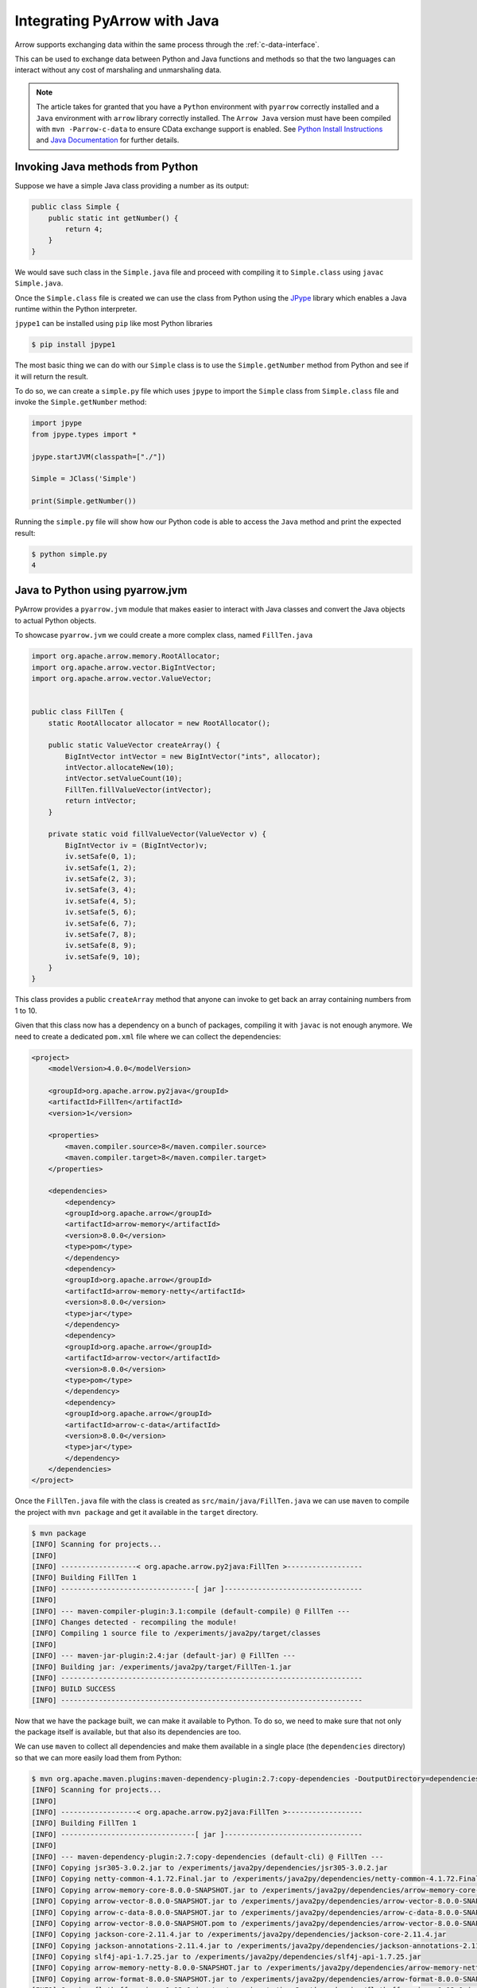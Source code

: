 .. Licensed to the Apache Software Foundation (ASF) under one
.. or more contributor license agreements.  See the NOTICE file
.. distributed with this work for additional information
.. regarding copyright ownership.  The ASF licenses this file
.. to you under the Apache License, Version 2.0 (the
.. "License"); you may not use this file except in compliance
.. with the License.  You may obtain a copy of the License at

..   http://www.apache.org/licenses/LICENSE-2.0

.. Unless required by applicable law or agreed to in writing,
.. software distributed under the License is distributed on an
.. "AS IS" BASIS, WITHOUT WARRANTIES OR CONDITIONS OF ANY
.. KIND, either express or implied.  See the License for the
.. specific language governing permissions and limitations
.. under the License.

Integrating PyArrow with Java
=============================

Arrow supports exchanging data within the same process through the
:ref:`c-data-interface`.

This can be used to exchange data between Python and Java functions and
methods so that the two languages can interact without any cost of
marshaling and unmarshaling data.

.. note::

    The article takes for granted that you have a ``Python`` environment
    with ``pyarrow`` correctly installed and a ``Java`` environment with
    ``arrow`` library correctly installed. 
    The ``Arrow Java`` version must have been compiled with ``mvn -Parrow-c-data`` to
    ensure CData exchange support is enabled.
    See `Python Install Instructions <https://arrow.apache.org/docs/python/install.html>`_
    and `Java Documentation <https://arrow.apache.org/docs/java/>`_
    for further details.

Invoking Java methods from Python
---------------------------------

Suppose we have a simple Java class providing a number as its output:

.. code-block:: Java

    public class Simple {
        public static int getNumber() {
            return 4;
        }
    }

We would save such class in the ``Simple.java`` file and proceed with
compiling it to ``Simple.class`` using ``javac Simple.java``.

Once the ``Simple.class`` file is created we can use the class
from Python using the 
`JPype <https://jpype.readthedocs.io/>`_ library which
enables a Java runtime within the Python interpreter.

``jpype1`` can be installed using ``pip`` like most Python libraries

.. code-block:: bash

    $ pip install jpype1

The most basic thing we can do with our ``Simple`` class is to
use the ``Simple.getNumber`` method from Python and see 
if it will return the result.

To do so, we can create a ``simple.py`` file which uses ``jpype`` to
import the ``Simple`` class from ``Simple.class`` file and invoke 
the ``Simple.getNumber`` method:

.. code-block:: python

    import jpype
    from jpype.types import *

    jpype.startJVM(classpath=["./"])

    Simple = JClass('Simple')

    print(Simple.getNumber())

Running the ``simple.py`` file will show how our Python code is able
to access the ``Java`` method and print the expected result:

.. code-block:: bash

    $ python simple.py 
    4

Java to Python using pyarrow.jvm
--------------------------------

PyArrow provides a ``pyarrow.jvm`` module that makes easier to
interact with Java classes and convert the Java objects to actual
Python objects.

To showcase ``pyarrow.jvm`` we could create a more complex
class, named ``FillTen.java``

.. code-block:: java

    import org.apache.arrow.memory.RootAllocator;
    import org.apache.arrow.vector.BigIntVector;
    import org.apache.arrow.vector.ValueVector;


    public class FillTen {
        static RootAllocator allocator = new RootAllocator();

        public static ValueVector createArray() {
            BigIntVector intVector = new BigIntVector("ints", allocator);
            intVector.allocateNew(10);
            intVector.setValueCount(10);
            FillTen.fillValueVector(intVector);
            return intVector;
        }

        private static void fillValueVector(ValueVector v) {
            BigIntVector iv = (BigIntVector)v;
            iv.setSafe(0, 1);
            iv.setSafe(1, 2);
            iv.setSafe(2, 3);
            iv.setSafe(3, 4);
            iv.setSafe(4, 5);
            iv.setSafe(5, 6);
            iv.setSafe(6, 7);
            iv.setSafe(7, 8);
            iv.setSafe(8, 9);
            iv.setSafe(9, 10);
        }
    }

This class provides a public ``createArray`` method that anyone can invoke
to get back an array containing numbers from 1 to 10. 

Given that this class now has a dependency on a bunch of packages,
compiling it with ``javac`` is not enough anymore. We need to create
a dedicated ``pom.xml`` file where we can collect the dependencies:

.. code-block:: xml

    <project>
        <modelVersion>4.0.0</modelVersion>
        
        <groupId>org.apache.arrow.py2java</groupId>
        <artifactId>FillTen</artifactId>
        <version>1</version>

        <properties>
            <maven.compiler.source>8</maven.compiler.source>
            <maven.compiler.target>8</maven.compiler.target>
        </properties> 

        <dependencies>
            <dependency>
            <groupId>org.apache.arrow</groupId>
            <artifactId>arrow-memory</artifactId>
            <version>8.0.0</version>
            <type>pom</type>
            </dependency>
            <dependency>
            <groupId>org.apache.arrow</groupId>
            <artifactId>arrow-memory-netty</artifactId>
            <version>8.0.0</version>
            <type>jar</type>
            </dependency>
            <dependency>
            <groupId>org.apache.arrow</groupId>
            <artifactId>arrow-vector</artifactId>
            <version>8.0.0</version>
            <type>pom</type>
            </dependency> 
            <dependency>
            <groupId>org.apache.arrow</groupId>
            <artifactId>arrow-c-data</artifactId>
            <version>8.0.0</version>
            <type>jar</type>
            </dependency>
        </dependencies>
    </project>

Once the ``FillTen.java`` file with the class is created
as ``src/main/java/FillTen.java`` we can use ``maven`` to
compile the project with ``mvn package`` and get it 
available in the ``target`` directory.

.. code-block:: bash

    $ mvn package
    [INFO] Scanning for projects...
    [INFO] 
    [INFO] ------------------< org.apache.arrow.py2java:FillTen >------------------
    [INFO] Building FillTen 1
    [INFO] --------------------------------[ jar ]---------------------------------
    [INFO] 
    [INFO] --- maven-compiler-plugin:3.1:compile (default-compile) @ FillTen ---
    [INFO] Changes detected - recompiling the module!
    [INFO] Compiling 1 source file to /experiments/java2py/target/classes
    [INFO] 
    [INFO] --- maven-jar-plugin:2.4:jar (default-jar) @ FillTen ---
    [INFO] Building jar: /experiments/java2py/target/FillTen-1.jar
    [INFO] ------------------------------------------------------------------------
    [INFO] BUILD SUCCESS
    [INFO] ------------------------------------------------------------------------

Now that we have the package built, we can make it available to Python.
To do so, we need to make sure that not only the package itself is available,
but that also its dependencies are too.

We can use ``maven`` to collect all dependencies and make them available in a single place
(the ``dependencies`` directory) so that we can more easily load them from Python:

.. code-block:: bash

    $ mvn org.apache.maven.plugins:maven-dependency-plugin:2.7:copy-dependencies -DoutputDirectory=dependencies
    [INFO] Scanning for projects...
    [INFO] 
    [INFO] ------------------< org.apache.arrow.py2java:FillTen >------------------
    [INFO] Building FillTen 1
    [INFO] --------------------------------[ jar ]---------------------------------
    [INFO] 
    [INFO] --- maven-dependency-plugin:2.7:copy-dependencies (default-cli) @ FillTen ---
    [INFO] Copying jsr305-3.0.2.jar to /experiments/java2py/dependencies/jsr305-3.0.2.jar
    [INFO] Copying netty-common-4.1.72.Final.jar to /experiments/java2py/dependencies/netty-common-4.1.72.Final.jar
    [INFO] Copying arrow-memory-core-8.0.0-SNAPSHOT.jar to /experiments/java2py/dependencies/arrow-memory-core-8.0.0-SNAPSHOT.jar
    [INFO] Copying arrow-vector-8.0.0-SNAPSHOT.jar to /experiments/java2py/dependencies/arrow-vector-8.0.0-SNAPSHOT.jar
    [INFO] Copying arrow-c-data-8.0.0-SNAPSHOT.jar to /experiments/java2py/dependencies/arrow-c-data-8.0.0-SNAPSHOT.jar
    [INFO] Copying arrow-vector-8.0.0-SNAPSHOT.pom to /experiments/java2py/dependencies/arrow-vector-8.0.0-SNAPSHOT.pom
    [INFO] Copying jackson-core-2.11.4.jar to /experiments/java2py/dependencies/jackson-core-2.11.4.jar
    [INFO] Copying jackson-annotations-2.11.4.jar to /experiments/java2py/dependencies/jackson-annotations-2.11.4.jar
    [INFO] Copying slf4j-api-1.7.25.jar to /experiments/java2py/dependencies/slf4j-api-1.7.25.jar
    [INFO] Copying arrow-memory-netty-8.0.0-SNAPSHOT.jar to /experiments/java2py/dependencies/arrow-memory-netty-8.0.0-SNAPSHOT.jar
    [INFO] Copying arrow-format-8.0.0-SNAPSHOT.jar to /experiments/java2py/dependencies/arrow-format-8.0.0-SNAPSHOT.jar
    [INFO] Copying flatbuffers-java-1.12.0.jar to /experiments/java2py/dependencies/flatbuffers-java-1.12.0.jar
    [INFO] Copying arrow-memory-8.0.0-SNAPSHOT.pom to /experiments/java2py/dependencies/arrow-memory-8.0.0-SNAPSHOT.pom
    [INFO] Copying netty-buffer-4.1.72.Final.jar to /experiments/java2py/dependencies/netty-buffer-4.1.72.Final.jar
    [INFO] Copying jackson-databind-2.11.4.jar to /experiments/java2py/dependencies/jackson-databind-2.11.4.jar
    [INFO] Copying commons-codec-1.10.jar to /experiments/java2py/dependencies/commons-codec-1.10.jar
    [INFO] ------------------------------------------------------------------------
    [INFO] BUILD SUCCESS
    [INFO] ------------------------------------------------------------------------

Once our package and all its depdendencies are available, 
we can invoke it from ``fillten_pyarrowjvm.py`` script that will
import the ``FillTen`` class and print out the result of invoking ``FillTen.createArray`` 

.. code-block:: python

    import jpype
    import jpype.imports
    from jpype.types import *

    # Start a JVM making available all dependencies we collected
    # and our class from target/FillTen-1.jar
    jpype.startJVM(classpath=["./dependencies/*", "./target/*"])

    FillTen = JClass('FillTen')

    array = FillTen.createArray()
    print("ARRAY", type(array), array)

    # Convert the proxied ValueVector to an actual pyarrow array
    import pyarrow.jvm
    pyarray = pyarrow.jvm.array(array)
    print("ARRAY", type(pyarray), pyarray)
    del pyarray

Running the python script will lead to two lines getting printed:

.. code-block::

    ARRAY <java class 'org.apache.arrow.vector.BigIntVector'> [1, 2, 3, 4, 5, 6, 7, 8, 9, 10]
    ARRAY <class 'pyarrow.lib.Int64Array'> [
        1,
        2,
        3,
        4,
        5,
        6,
        7,
        8,
        9,
        10
    ]

The first line is the raw result of invoking the ``FillTen.createArray`` method.
The resulting object is a proxy to the actual Java object, so it's not really a pyarrow
Array, it will lack most of its capabilities and methods. 
That's why we subsequently use ``pyarrow.jvm.array`` to convert it to an actual
``pyarrow`` array. That allows us to treat it like any other ``pyarrow`` array.
The result is the second line in the output where the array is correctly reported
as being of type ``pyarrow.lib.Int64Array`` and is printed using the ``pyarrow`` style.

.. note::

    At the moment the ``pyarrow.jvm`` module is fairly limited in capabilities,
    nested types like structs are not supported and it only works on a JVM running
    within the same process like JPype.

Java to Python communication using the C Data Interface
-------------------------------------------------------

The C-Data interface is a protocol implemented in Arrow to exchange data within different
environments without the cost of marshaling and copying data.

This allows to expose data coming from Python or Java to functions that are implemented
in the other language.

.. note::

    In the future the ``pyarrow.jvm`` will be implemented to leverage the C-Data
    interface, at the moment is instead specifically written for JPype

To showcase how C-Data works, we are going to tweak a bit both our ``FillTen`` Java
class and our ``fillten.py`` Python script. Given a Python Array, we are going to
expose a function in Java that sets its content to by the numbers from 1 to 10.

Using C-Data interface in ``pyarrow`` at the moment requires installing ``cffi``
explicitly, like most Python distributions it can be installed with

.. code-block:: bash

    $ pip install cffi

The first thing we would have to do is to tweak the Python script so that it
sends to Java the exported references to the Array and its Schema according to the
C-Data interface:

.. code-block:: python

    import jpype
    import jpype.imports
    from jpype.types import *

    # Init the JVM and make FillTen class available to Python.
    jpype.startJVM(classpath=["./dependencies/*", "./target/*"])
    FillTen = JClass('FillTen')

    # Create a Python array of 10 elements
    import pyarrow as pa
    array = pa.array([0]*10)

    from pyarrow.cffi import ffi as arrow_c

    # Export the Python array through C-Data
    c_array = arrow_c.new("struct ArrowArray*")
    c_array_ptr = int(arrow_c.cast("uintptr_t", c_array))
    array._export_to_c(c_array_ptr)

    # Export the Schema of the Array through C-Data
    c_schema = arrow_c.new("struct ArrowSchema*")
    c_schema_ptr = int(arrow_c.cast("uintptr_t", c_schema))
    array.type._export_to_c(c_schema_ptr)

    # Send Array and its Schema to the Java function
    # that will populate the array with numbers from 1 to 10
    FillTen.fillCArray(c_array_ptr, c_schema_ptr)

    # See how the content of our Python array was changed from Java
    # while it remained of the Python type.
    print("ARRAY", type(array), array)

.. note::

    Changing content of arrays is not a safe operation, it was done
    for the purpose of creating this example, and it mostly works only
    because the array hasn't changed size, type or nulls.

In the FillTen Java class, we already have the ``fillValueVector``
method, but that method is private and even if we made it public it
would only accept a ``ValueVector`` object and not the C-Data array
and schema references.

So we have to expand our ``FillTen`` class adding a ``fillCArray``
method that is able to perform the work of ``fillValueVector`` but
on the C-Data exchanged entities instead of the ``ValueVector`` one:

.. code-block:: java

    import org.apache.arrow.c.ArrowArray;
    import org.apache.arrow.c.ArrowSchema;
    import org.apache.arrow.c.Data;
    import org.apache.arrow.memory.RootAllocator;
    import org.apache.arrow.vector.FieldVector;
    import org.apache.arrow.vector.BigIntVector;
    import org.apache.arrow.vector.ValueVector;


    public class FillTen {
        static RootAllocator allocator = new RootAllocator();

        public static void fillCArray(long c_array_ptr, long c_schema_ptr) {
            ArrowArray arrow_array = ArrowArray.wrap(c_array_ptr);
            ArrowSchema arrow_schema = ArrowSchema.wrap(c_schema_ptr);

            FieldVector v = Data.importVector(allocator, arrow_array, arrow_schema, null);
            FillTen.fillValueVector(v);
        }

        private static void fillValueVector(ValueVector v) {
            BigIntVector iv = (BigIntVector)v;
            iv.setSafe(0, 1);
            iv.setSafe(1, 2);
            iv.setSafe(2, 3);
            iv.setSafe(3, 4);
            iv.setSafe(4, 5);
            iv.setSafe(5, 6);
            iv.setSafe(6, 7);
            iv.setSafe(7, 8);
            iv.setSafe(8, 9);
            iv.setSafe(9, 10);
        }
    }

The goal of the ``fillCArray`` method is to get the Array and Schema received in
C-Data exchange format and turn them back to an object of type ``FieldVector``
so that Arrow Java knows how to deal with it.

If we run again ``mvn package``, update the maven dependencies
and then our Python script, we should be able to see how the
values printed by the Python script have been properly changed by the Java code:

.. code-block:: bash

    $ mvn package
    $ mvn org.apache.maven.plugins:maven-dependency-plugin:2.7:copy-dependencies -DoutputDirectory=dependencies
    $ python fillten.py
    ARRAY <class 'pyarrow.lib.Int64Array'> [
        1,
        2,
        3,
        4,
        5,
        6,
        7,
        8,
        9,
        10
    ]
